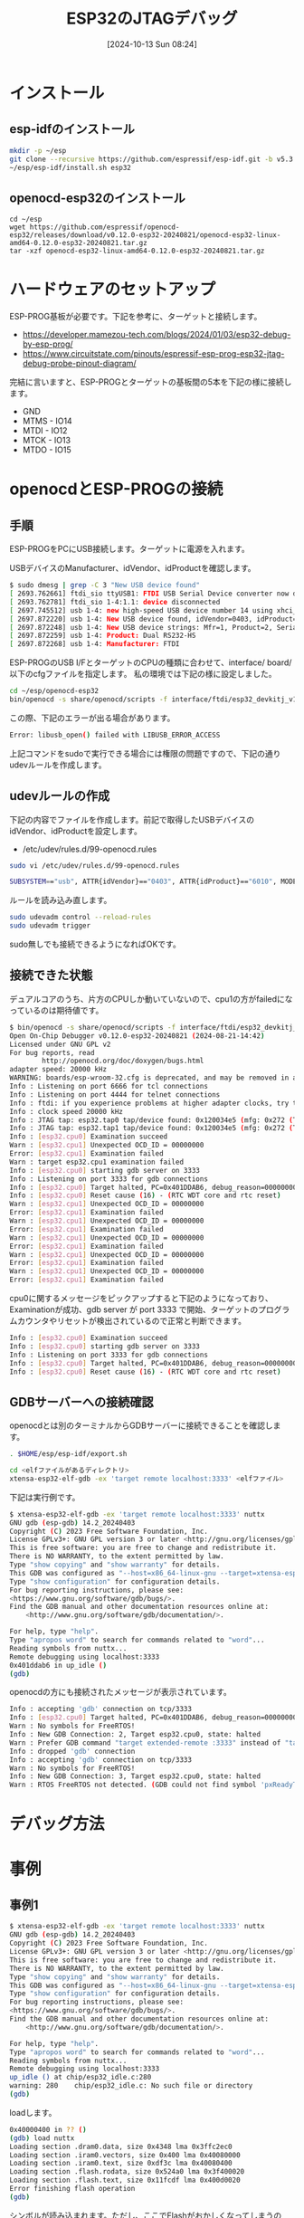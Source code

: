 #+BLOG: wurly-blog
#+POSTID: 1628
#+ORG2BLOG:
#+DATE: [2024-10-13 Sun 08:24]
#+OPTIONS: toc:nil num:nil todo:nil pri:nil tags:nil ^:nil
#+CATEGORY: 
#+TAGS: 
#+DESCRIPTION:
#+TITLE: ESP32のJTAGデバッグ

* インストール

** esp-idfのインストール

#+begin_src bash
mkdir -p ~/esp
git clone --recursive https://github.com/espressif/esp-idf.git -b v5.3 ~/esp/esp-idf
~/esp/esp-idf/install.sh esp32
#+end_src

** openocd-esp32のインストール

#+begin_src 
cd ~/esp
wget https://github.com/espressif/openocd-esp32/releases/download/v0.12.0-esp32-20240821/openocd-esp32-linux-amd64-0.12.0-esp32-20240821.tar.gz
tar -xzf openocd-esp32-linux-amd64-0.12.0-esp32-20240821.tar.gz
#+end_src

* ハードウェアのセットアップ

ESP-PROG基板が必要です。下記を参考に、ターゲットと接続します。

 - https://developer.mamezou-tech.com/blogs/2024/01/03/esp32-debug-by-esp-prog/
 - https://www.circuitstate.com/pinouts/espressif-esp-prog-esp32-jtag-debug-probe-pinout-diagram/


完結に言いますと、ESP-PROGとターゲットの基板間の5本を下記の様に接続します。

 - GND
 - MTMS - IO14
 - MTDI - IO12
 - MTCK - IO13
 - MTDO - IO15

* openocdとESP-PROGの接続

** 手順

ESP-PROGをPCにUSB接続します。ターゲットに電源を入れます。

USBデバイスのManufacturer、idVendor、idProductを確認します。

#+begin_src bash
$ sudo dmesg | grep -C 3 "New USB device found"
[ 2693.762661] ftdi_sio ttyUSB1: FTDI USB Serial Device converter now disconnected from ttyUSB1
[ 2693.762781] ftdi_sio 1-4:1.1: device disconnected
[ 2697.745512] usb 1-4: new high-speed USB device number 14 using xhci_hcd
[ 2697.872220] usb 1-4: New USB device found, idVendor=0403, idProduct=6010, bcdDevice= 7.00
[ 2697.872248] usb 1-4: New USB device strings: Mfr=1, Product=2, SerialNumber=0
[ 2697.872259] usb 1-4: Product: Dual RS232-HS
[ 2697.872268] usb 1-4: Manufacturer: FTDI
#+end_src

ESP-PROGのUSB I/FとターゲットのCPUの種類に合わせて、interface/ board/ 以下のcfgファイルを指定します。
私の環境では下記の様に設定しました。

#+begin_src bash
cd ~/esp/openocd-esp32
bin/openocd -s share/openocd/scripts -f interface/ftdi/esp32_devkitj_v1.cfg -f board/esp-wroom-32.cfg
#+end_src

この際、下記のエラーが出る場合があります。

#+begin_src bash
Error: libusb_open() failed with LIBUSB_ERROR_ACCESS
#+end_src

上記コマンドをsudoで実行できる場合には権限の問題ですので、下記の通りudevルールを作成します。

** udevルールの作成

下記の内容でファイルを作成します。前記で取得したUSBデバイスのidVendor、idProductを設定します。

 - /etc/udev/rules.d/99-openocd.rules

#+begin_src bash
sudo vi /etc/udev/rules.d/99-openocd.rules
#+end_src

#+begin_src bash
SUBSYSTEM=="usb", ATTR{idVendor}=="0403", ATTR{idProduct}=="6010", MODE="0666"
#+end_src

ルールを読み込み直します。

#+begin_src bash
sudo udevadm control --reload-rules
sudo udevadm trigger
#+end_src

sudo無しでも接続できるようになればOKです。

** 接続できた状態

デュアルコアのうち、片方のCPUしか動いていないので、cpu1の方がfailedになっているのは期待値です。

#+begin_src bash
$ bin/openocd -s share/openocd/scripts -f interface/ftdi/esp32_devkitj_v1.cfg -f board/esp-wroom-32.cfg
Open On-Chip Debugger v0.12.0-esp32-20240821 (2024-08-21-14:42)
Licensed under GNU GPL v2
For bug reports, read
        http://openocd.org/doc/doxygen/bugs.html
adapter speed: 20000 kHz
WARNING: boards/esp-wroom-32.cfg is deprecated, and may be removed in a future release.
Info : Listening on port 6666 for tcl connections
Info : Listening on port 4444 for telnet connections
Info : ftdi: if you experience problems at higher adapter clocks, try the command "ftdi tdo_sample_edge falling"
Info : clock speed 20000 kHz
Info : JTAG tap: esp32.tap0 tap/device found: 0x120034e5 (mfg: 0x272 (Tensilica), part: 0x2003, ver: 0x1)
Info : JTAG tap: esp32.tap1 tap/device found: 0x120034e5 (mfg: 0x272 (Tensilica), part: 0x2003, ver: 0x1)
Info : [esp32.cpu0] Examination succeed
Warn : [esp32.cpu1] Unexpected OCD_ID = 00000000
Error: [esp32.cpu1] Examination failed
Warn : target esp32.cpu1 examination failed
Info : [esp32.cpu0] starting gdb server on 3333
Info : Listening on port 3333 for gdb connections
Info : [esp32.cpu0] Target halted, PC=0x401DDAB6, debug_reason=00000000
Info : [esp32.cpu0] Reset cause (16) - (RTC WDT core and rtc reset)
Warn : [esp32.cpu1] Unexpected OCD_ID = 00000000
Error: [esp32.cpu1] Examination failed
Warn : [esp32.cpu1] Unexpected OCD_ID = 00000000
Error: [esp32.cpu1] Examination failed
Warn : [esp32.cpu1] Unexpected OCD_ID = 00000000
Error: [esp32.cpu1] Examination failed
Warn : [esp32.cpu1] Unexpected OCD_ID = 00000000
Error: [esp32.cpu1] Examination failed
Warn : [esp32.cpu1] Unexpected OCD_ID = 00000000
Error: [esp32.cpu1] Examination failed
#+end_src

cpu0に関するメッセージをピックアップすると下記のようになっており、Examinationが成功、gdb server が port 3333 で開始、ターゲットのプログラムカウンタやリセットが検出されているので正常と判断できます。

#+begin_src bash
Info : [esp32.cpu0] Examination succeed
Info : [esp32.cpu0] starting gdb server on 3333
Info : Listening on port 3333 for gdb connections
Info : [esp32.cpu0] Target halted, PC=0x401DDAB6, debug_reason=00000000
Info : [esp32.cpu0] Reset cause (16) - (RTC WDT core and rtc reset)
#+end_src

** GDBサーバーへの接続確認

openocdとは別のターミナルからGDBサーバーに接続できることを確認します。

#+begin_src bash
. $HOME/esp/esp-idf/export.sh
#+end_src

#+begin_src bash
cd <elfファイルがあるディレクトリ>
xtensa-esp32-elf-gdb -ex 'target remote localhost:3333' <elfファイル>
#+end_src

下記は実行例です。

#+begin_src bash
$ xtensa-esp32-elf-gdb -ex 'target remote localhost:3333' nuttx
GNU gdb (esp-gdb) 14.2_20240403
Copyright (C) 2023 Free Software Foundation, Inc.
License GPLv3+: GNU GPL version 3 or later <http://gnu.org/licenses/gpl.html>
This is free software: you are free to change and redistribute it.
There is NO WARRANTY, to the extent permitted by law.
Type "show copying" and "show warranty" for details.
This GDB was configured as "--host=x86_64-linux-gnu --target=xtensa-esp-elf".
Type "show configuration" for configuration details.
For bug reporting instructions, please see:
<https://www.gnu.org/software/gdb/bugs/>.
Find the GDB manual and other documentation resources online at:
    <http://www.gnu.org/software/gdb/documentation/>.

For help, type "help".
Type "apropos word" to search for commands related to "word"...
Reading symbols from nuttx...
Remote debugging using localhost:3333
0x401ddab6 in up_idle ()
(gdb) 
#+end_src

openocdの方にも接続されたメッセージが表示されています。

#+begin_src bash
Info : accepting 'gdb' connection on tcp/3333
Info : [esp32.cpu0] Target halted, PC=0x401DDAB6, debug_reason=00000000
Warn : No symbols for FreeRTOS!
Info : New GDB Connection: 2, Target esp32.cpu0, state: halted
Warn : Prefer GDB command "target extended-remote :3333" instead of "target remote :3333"
Info : dropped 'gdb' connection
Info : accepting 'gdb' connection on tcp/3333
Warn : No symbols for FreeRTOS!
Info : New GDB Connection: 3, Target esp32.cpu0, state: halted
Warn : RTOS FreeRTOS not detected. (GDB could not find symbol 'pxReadyTasksLists')
#+end_src


* デバッグ方法

* 事例

** 事例1

#+begin_src bash
$ xtensa-esp32-elf-gdb -ex 'target remote localhost:3333' nuttx
GNU gdb (esp-gdb) 14.2_20240403
Copyright (C) 2023 Free Software Foundation, Inc.
License GPLv3+: GNU GPL version 3 or later <http://gnu.org/licenses/gpl.html>
This is free software: you are free to change and redistribute it.
There is NO WARRANTY, to the extent permitted by law.
Type "show copying" and "show warranty" for details.
This GDB was configured as "--host=x86_64-linux-gnu --target=xtensa-esp-elf".
Type "show configuration" for configuration details.
For bug reporting instructions, please see:
<https://www.gnu.org/software/gdb/bugs/>.
Find the GDB manual and other documentation resources online at:
    <http://www.gnu.org/software/gdb/documentation/>.

For help, type "help".
Type "apropos word" to search for commands related to "word"...
Reading symbols from nuttx...
Remote debugging using localhost:3333
up_idle () at chip/esp32_idle.c:280
warning: 280    chip/esp32_idle.c: No such file or directory
(gdb) 
#+end_src

loadします。

#+begin_src bash
0x40000400 in ?? ()
(gdb) load nuttx
Loading section .dram0.data, size 0x4348 lma 0x3ffc2ec0
Loading section .iram0.vectors, size 0x400 lma 0x40080000
Loading section .iram0.text, size 0xdf3c lma 0x40080400
Loading section .flash.rodata, size 0x524a0 lma 0x3f400020
Loading section .flash.text, size 0x11fcdf lma 0x400d0020
Error finishing flash operation
(gdb) 
#+end_src

シンボルが読み込まれます。ただし、ここでFlashがおかしくなってしまうので、この状態でFlashを書き直します。
この間、openocdの方が一旦ターゲットと通信できなくなりエラーとなり、書き込みが終わると通信が復帰するということになります。

#+begin_src bash
Info : [esp32.cpu0] Target halted, PC=0x400BD0E6, debug_reason=00000001
Info : PROF: Wrote 337056 bytes in 2069.29 ms (data transfer time included)
Info : PROF: Compressed 1178847 bytes to 827326 bytes in 80.015007ms
Info : PROF: Data transferred in 5503.52 ms @ 146.803 KB/s
Info : [esp32.cpu0] Target halted, PC=0x400BD0E6, debug_reason=00000001
Error: Failed to write flash (-3)!
Error: error writing to flash at address 0x400d0000 at offset 0x00000020
Info : JTAG tap: esp32.tap0 tap/device found: 0x120034e5 (mfg: 0x272 (Tensilica), part: 0x2003, ver: 0x1)
Info : JTAG tap: esp32.tap1 tap/device found: 0x120034e5 (mfg: 0x272 (Tensilica), part: 0x2003, ver: 0x1)
Info : [esp32.cpu0] requesting target halt and executing a soft reset
Info : [esp32.cpu0] Debug controller was reset.
Info : [esp32.cpu0] Core was reset.
Info : [esp32.cpu0] Target halted, PC=0x500000CF, debug_reason=00000000


Info : [esp32.cpu0] Reset cause (3) - (Software core reset)
Info : [esp32.cpu0] Core was reset.
Info : [esp32.cpu0] Target halted, PC=0x40000400, debug_reason=00000000



Info : [esp32.cpu1] Debug controller was reset.
Info : [esp32.cpu1] Core was reset.
Info : [esp32.cpu0] Reset cause (1) - (Power on reset)
Warn : [esp32.cpu1] Unexpected OCD_ID = 00000000
Error: [esp32.cpu1] Examination failed
Warn : [esp32.cpu1] Unexpected OCD_ID = 00000000
Error: [esp32.cpu1] Examination failed
Warn : [esp32.cpu1] Unexpected OCD_ID = 00000000
Error: [esp32.cpu1] Examination failed
Warn : [esp32.cpu1] Unexpected OCD_ID = 00000000
Error: [esp32.cpu1] Examination failed
Warn : [esp32.cpu1] Unexpected OCD_ID = 00000000
Error: [esp32.cpu1] Examination failed

Info : [esp32.cpu0] Debug controller was reset.
Info : [esp32.cpu0] Core was reset.


Info : [esp32.cpu0] Target halted, PC=0x40079BEC, debug_reason=00000000
Info : [esp32.cpu0] Reset cause (1) - (Power on reset)
Warn : [esp32.cpu1] Unexpected OCD_ID = 00000000
Error: [esp32.cpu1] Examination failed
Warn : [esp32.cpu1] Unexpected OCD_ID = 00000000
Error: [esp32.cpu1] Examination failed
Warn : [esp32.cpu1] Unexpected OCD_ID = 00000000
Error: [esp32.cpu1] Examination failed
Warn : [esp32.cpu1] Unexpected OCD_ID = 00000000
Error: [esp32.cpu1] Examination failed
Warn : [esp32.cpu1] Unexpected OCD_ID = 00000000
Error: [esp32.cpu1] Examination failed
#+end_src


#+begin_src bash
(gdb) info registers
pc             0x40000400          0x40000400
lbeg           0x0                 0
lend           0x0                 0
lcount         0x0                 0
sar            0x0                 0
ps             0x60025             393253
threadptr      0x0                 0
br             0x0                 0
scompare1      0x0                 0
acclo          0x0                 0
acchi          0x0                 0
m0             0x0                 0
m1             0x0                 0
m2             0x0                 0
m3             0x0                 0
expstate       0x0                 0
f64r_lo        0x0                 0
f64r_hi        0x0                 0
f64s           0x0                 0
fcr            0x0                 0
fsr            0x0                 0
a0             0x0                 0
a1             0x0                 0
a2             0x0                 0
a3             0x3ff48038          1072988216
a4             0x0                 0
a5             0x0                 0
a6             0x0                 0
a7             0x0                 0
a8             0x0                 0
a9             0x0                 0
a10            0x0                 0
a11            0x0                 0
a12            0x0                 0
a13            0x0                 0
a14            0x0                 0
a15            0x0                 0
#+end_src


#+begin_src bash
mon reg pc 
mon reg
#+end_src

#+begin_src bash
set directories /home/wurly/project_camfw/EdgeAIPF.evp-sysapp-example/nuttx
set directories /home/wurly/project_camfw/EdgeAIPF.evp-sysapp-example/apps
set directories /home/wurly/project_camfw/EdgeAIPF.evp-sysapp-example/system_app
#+end_src

#+begin_src bash
catch exception
#+end_src

#+begin_src bash
(gdb) hbreak SYS_put_blob_mstp
Hardware assisted breakpoint 1 at 0x40142e73
#+end_src

#+begin_src bash
(gdb) monitor reset halt
JTAG tap: esp32.tap0 tap/device found: 0x120034e5 (mfg: 0x272 (Tensilica), part: 0x2003, ver: 0x1)
JTAG tap: esp32.tap1 tap/device found: 0x120034e5 (mfg: 0x272 (Tensilica), part: 0x2003, ver: 0x1)
[esp32.cpu1] Unexpected OCD_ID = 00000000
[esp32.cpu0] requesting target halt and executing a soft reset
[esp32.cpu0] Debug controller was reset.
[esp32.cpu0] Core was reset.
[esp32.cpu0] Target halted, PC=0x500000CF, debug_reason=00000000
[esp32.cpu0] Reset cause (3) - (Software core reset)
[esp32.cpu0] Core was reset.
[esp32.cpu0] Target halted, PC=0x40000400, debug_reason=00000000
[esp32.cpu1] Debug controller was reset.
[esp32.cpu1] Core was reset.
[esp32.cpu1] Target halted, PC=0x40000400, debug_reason=00000000
[esp32.cpu1] Reset cause (14) - (CPU1 reset by CPU0)
[esp32.cpu0] Reset cause (3) - (Software core reset)
(gdb) 
#+end_src

#+begin_src bash
(gdb) continue
#+end_src


#+begin_src bash
(gdb) set directories /home/wurly/project_camfw/EdgeAIPF.evp-sysapp-example/nuttx
(gdb) set directories /home/wurly/project_camfw/EdgeAIPF.evp-sysapp-example/apps
(gdb) set directories /home/wurly/project_camfw/EdgeAIPF.evp-sysapp-example/system_app
(gdb) list
1       #include <nuttx/config.h>
2       #include <nuttx/board.h>
3       #include <stdio.h>
4       #include "../apps/external/wedge_agent/wedge-agent/include/evp/sdk.h"
5       #include "../apps/external/wedge_agent/wedge-agent/include/evp/sdk_sys.h"
6       #include <netutils/cJSON.h>
7
8       #define FILENAME     "some-filename"
9       #define STORAGE_NAME "dcstest"
10
(gdb) 
#+end_src

#+begin_src bash
hbreak directcommand_cb_command
#+end_src

#+begin_src bash
(gdb) hbreak directcommand_cb_command
Hardware assisted breakpoint 1 at 0x40103dd8: file system_app_main.c, line 71.
#+end_src

** 各種設定

1. キャッシュの無効化
ESP32のフラッシュキャッシュが有効になっていると、設定したブレークポイントが正しく機能しないことがあります。特に、コードがフラッシュメモリ上に配置されている場合、キャッシュの影響を受ける可能性があります。

これを確認するためには、GDBモニターでキャッシュを無効化する必要があります。以下のコマンドを使用して、キャッシュを無効にしてください。

#+begin_src bash
(gdb) monitor esp sysview off
#+end_src

キャッシュを無効化した後、再度ブレークポイントを設定して、動作を確認します。

3. オープンOCDの設定
オープンOCDの設定が正しくない場合、ブレークポイントが正しく設定されないことがあります。openocd.cfg ファイルの設定を確認し、以下のような設定があるか確認してください。

#+begin_src bash
set ESP32_RTOS none
gdb_breakpoint_override hard
#+end_src


6. 例外処理の有効化
もし例外発生時にGDBが停止しないのであれば、GDBの例外トラップが正しく設定されていない可能性があります。以下のコマンドで例外発生時の自動停止を有効にしてみてください。

#+begin_src bash
(gdb) set unwindonsignal on
#+end_src

#+begin_src bash
(gdb) hbreak SYS_put_blob_mstp
Hardware assisted breakpoint 1 at 0x40142e73
#+end_src

#+begin_src bash
monitor reset halt
continue
#+end_src

#+begin_src bash
(gdb) monitor reset halt
(gdb) hbreak directcommand_cb_command
(gdb) monitor reset
(gdb) continue
#+end_src


#+begin_src bash
(gdb) bt
#0  0x401ebfa7 in mbedtls_mpi_core_mla ()
#1  0x401548de in mbedtls_mpi_core_montmul ()
Backtrace stopped: Cannot access memory at address 0xfffffff4
#+end_src


* Memo

